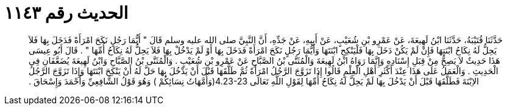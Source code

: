 
= الحديث رقم ١١٤٣

[quote.hadith]
حَدَّثَنَا قُتَيْبَةُ، حَدَّثَنَا ابْنُ لَهِيعَةَ، عَنْ عَمْرِو بْنِ شُعَيْبٍ، عَنْ أَبِيهِ، عَنْ جَدِّهِ، أَنَّ النَّبِيَّ صلى الله عليه وسلم قَالَ ‏"‏ أَيُّمَا رَجُلٍ نَكَحَ امْرَأَةً فَدَخَلَ بِهَا فَلاَ يَحِلُّ لَهُ نِكَاحُ ابْنَتِهَا فَإِنْ لَمْ يَكُنْ دَخَلَ بِهَا فَلْيَنْكِحِ ابْنَتَهَا وَأَيُّمَا رَجُلٍ نَكَحَ امْرَأَةً فَدَخَلَ بِهَا أَوْ لَمْ يَدْخُلْ بِهَا فَلاَ يَحِلُّ لَهُ نِكَاحُ أُمِّهَا ‏"‏ ‏.‏ قَالَ أَبُو عِيسَى هَذَا حَدِيثٌ لاَ يَصِحُّ مِنْ قِبَلِ إِسْنَادِهِ وَإِنَّمَا رَوَاهُ ابْنُ لَهِيعَةَ وَالْمُثَنَّى بْنُ الصَّبَّاحِ عَنْ عَمْرِو بْنِ شُعَيْبٍ ‏.‏ وَالْمُثَنَّى بْنُ الصَّبَّاحِ وَابْنُ لَهِيعَةَ يُضَعَّفَانِ فِي الْحَدِيثِ ‏.‏ وَالْعَمَلُ عَلَى هَذَا عِنْدَ أَكْثَرِ أَهْلِ الْعِلْمِ قَالُوا إِذَا تَزَوَّجَ الرَّجُلُ امْرَأَةً ثُمَّ طَلَّقَهَا قَبْلَ أَنْ يَدْخُلَ بِهَا حَلَّ لَهُ أَنْ يَنْكِحَ ابْنَتَهَا وَإِذَا تَزَوَّجَ الرَّجُلُ الاِبْنَةَ فَطَلَّقَهَا قَبْلَ أَنْ يَدْخُلَ بِهَا لَمْ يَحِلَّ لَهُ نِكَاحُ أُمِّهَا لِقَوْلِ اللَّهِ تَعَالَى ‏4.23-23(‏وَأُمَّهَاتُ نِسَائِكُمْ ‏)‏ وَهُوَ قَوْلُ الشَّافِعِيِّ وَأَحْمَدَ وَإِسْحَاقَ ‏.‏